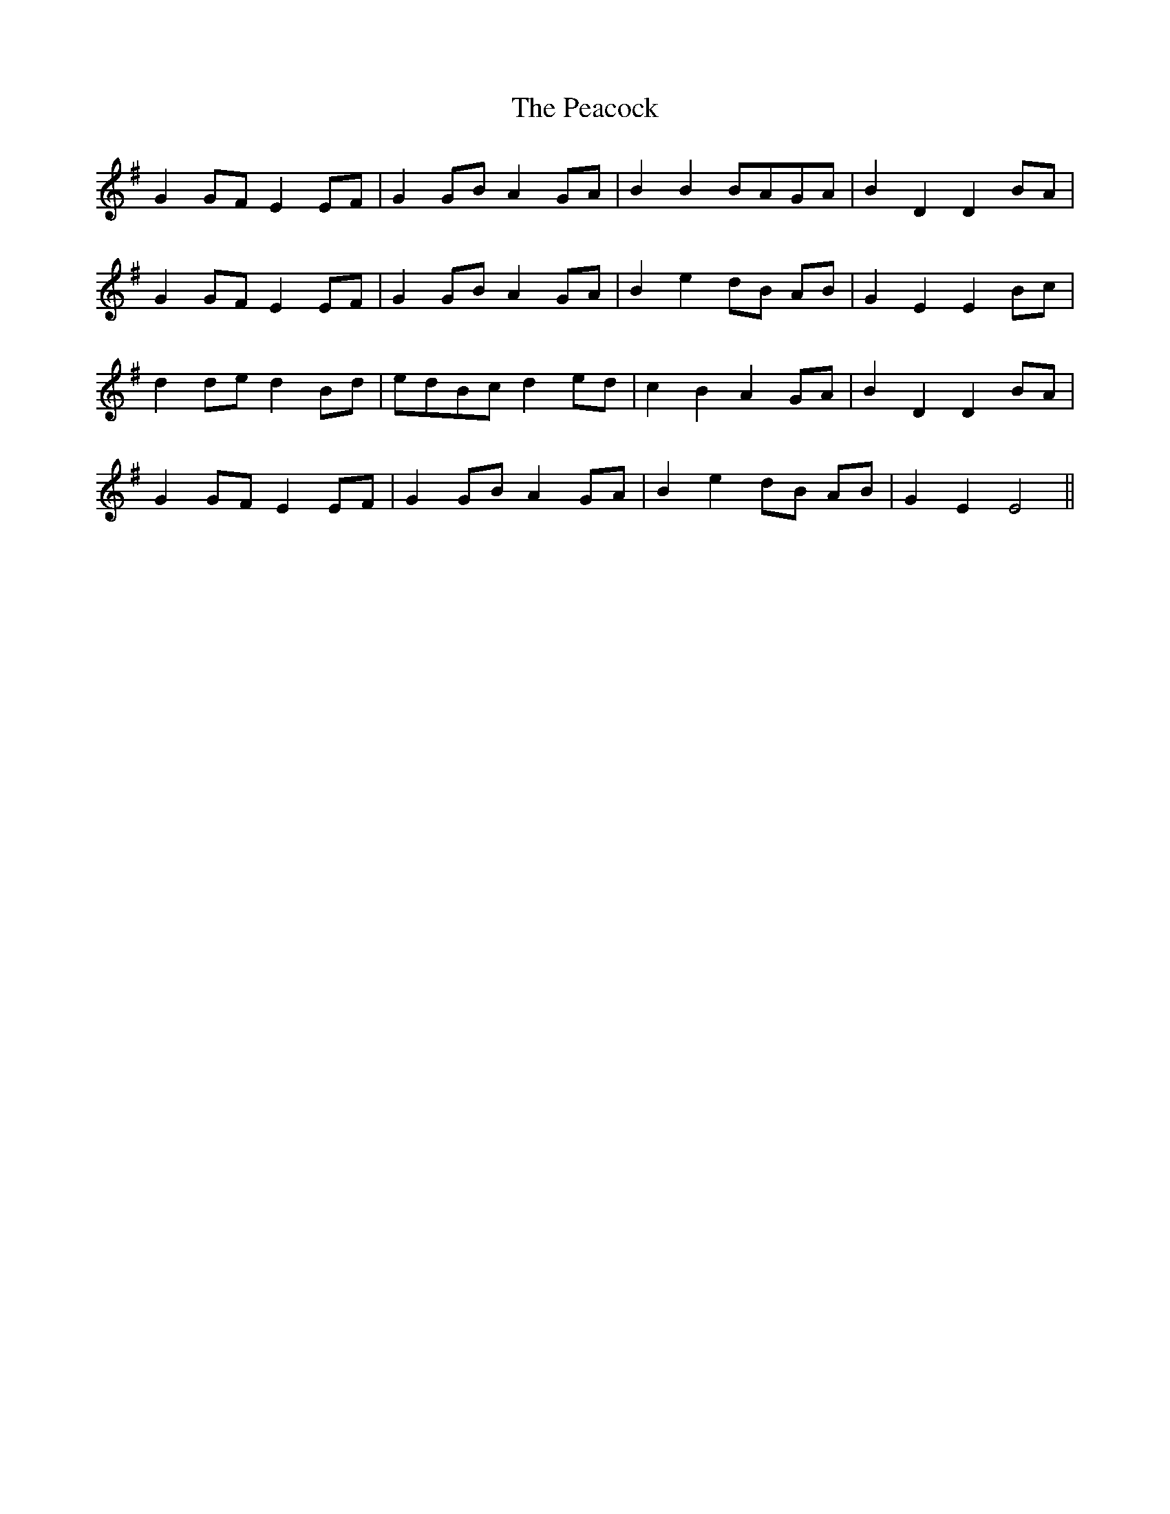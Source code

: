 X: 31926
T: Peacock, The
R: march
M: 
K: Gmajor
G2 GF E2 EF|G2 GB A2 GA|B2 B2 BAGA|B2 D2 D2 BA|
G2 GF E2 EF|G2 GB A2 GA|B2 e2 dB AB|G2 E2 E2 Bc|
d2 de d2 Bd|edBc d2 ed|c2 B2 A2 GA|B2 D2 D2 BA|
G2 GF E2 EF|G2 GB A2 GA|B2 e2 dB AB|G2 E2 E4||

